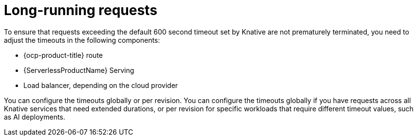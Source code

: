 // Module included in the following assemblies:
//
// * knative-serving/config-applications/configuring-revision-timeouts.adoc

:_mod-docs-content-type: CONCEPT
[id="serverless-long-running-requests_{context}"]
= Long-running requests

To ensure that requests exceeding the default 600 second timeout set by Knative are not prematurely terminated, you need to adjust the timeouts in the following components:

* {ocp-product-title} route
* {ServerlessProductName} Serving
* Load balancer, depending on the cloud provider

You can configure the timeouts globally or per revision. You can configure the timeouts globally if you have requests across all Knative services that need extended durations, or per revision for specific workloads that require different timeout values, such as AI deployments.

